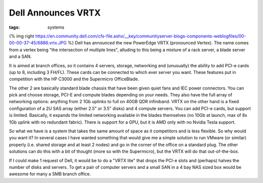 Dell Announces VRTX
###################
:tags:  systems

{% img right
https://en.community.dell.com/cfs-file.ashx/\_\_key/communityserver-blogs-components-weblogfiles/00-00-00-37-45/6886.vrtx.JPG
%} Dell has announced the new PowerEdge VRTX (pronounced Vertex). The
name comes from a vertex being "the intersection of multiple lines",
alluding to this being a mixture of a rack server, a blade server and a
SAN.

It is aimed at branch offices, so it contains 4 servers, storage,
networking and (unusually) the ability to add PCI-e cards (up to 8,
including 3 FH/FL). These cards can be connected to which ever server
you want. These features put in competition with the HP C3000 and the
Supermicro OfficeBlade.

The other 2 are basically standard blade chassis that have been given
quiet fans and IEC power connectors. You can pick and choose storage,
PCI-E and compute blades depending on your needs. They also have the
full array of networking options: anything from 2 1Gb uplinks to full on
40GB QDR infiniband. VRTX on the other hand is a fixed configuration of
a 2U SAS array (either 2.5" or 3.5" disks) and 4 compute servers. You
can add PCI-e cards, but support is limited. Basically, it expands the
limited networking available in the blades themselves (no 10Gb at
launch, max of 8x 1Gb uplink with no redundant fabric). There is support
for a GPU, but it is AMD only with no Nvidia Tesla support.

So what we have is a system that takes the same amount of space as it
competitors and is less flexible. So why would you want it? In several
cases I have wanted something that would give me a simple solution to
run VMware (or similar) properly (i.e. shared storage and at least 2
nodes) and go in the corner of the office on a standard plug. The other
solutions can do this with a bit of thought (more so with the
Supermicro), but the VRTX will do that out-of-the-box.

If I could make 1 request of Dell, it would be to do a "VRTX lite" that
drops the PCI-e slots and (perhaps) halves the number of disks and
servers. To get a pair of computer servers and a small SAN in a 4 bay
NAS sized box would be awesome for many a SMB branch office.

.. raw:: html

   <iframe width="640" height="360" src="https://www.youtube.com/embed/16IlDQnIMrk?rel=0" frameborder="0" allowfullscreen></iframe>



